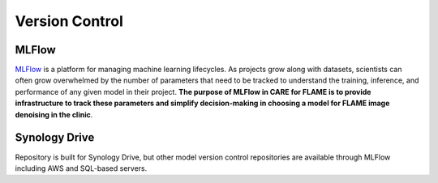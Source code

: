 ===============
Version Control
===============

MLFlow
^^^^^^
`MLFlow <https://mlflow.org/docs/2.2.2/>`_ is a platform for managing machine learning lifecycles. As projects grow along with datasets,
scientists can often grow overwhelmed by the number of parameters that need to be tracked to understand the training, inference, and
performance of any given model in their project. **The purpose of MLFlow in CARE for FLAME is to provide infrastructure to track these
parameters and simplify decision-making in choosing a model for FLAME image denoising in the clinic**.

Synology Drive
^^^^^^^^^^^^^^
Repository is built for Synology Drive, but other model version control repositories are available through MLFlow including AWS and 
SQL-based servers.